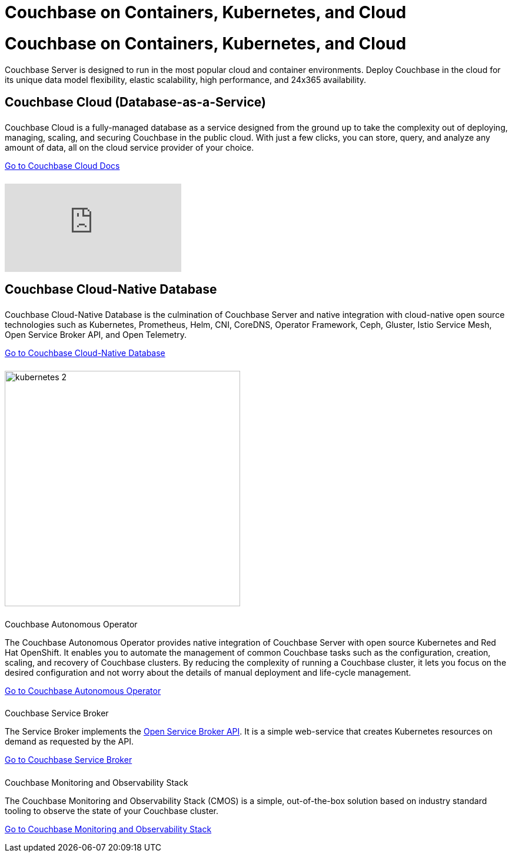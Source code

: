 = Couchbase on Containers, Kubernetes, and Cloud
:page-layout: landing-page-top-level-sdk
:page-role: tiles
:!sectids:

= Couchbase on Containers, Kubernetes, and Cloud

Couchbase Server is designed to run in the most popular cloud and container environments. Deploy Couchbase in the cloud for its unique data model flexibility, elastic scalability, high performance, and 24x365 availability. 
[]

== Couchbase Cloud (Database-as-a-Service)
++++
<div class="card-row two-column-row">
++++

[.column]
====== {empty}
.{empty}

[.content]
Couchbase Cloud is a fully-managed database as a service designed from the ground up to take the complexity out of deploying, managing, scaling, and securing Couchbase in the public cloud. With just a few clicks, you can store, query, and analyze any amount of data, all on the cloud service provider of your choice.
[]
xref:cloud::index.adoc[Go to Couchbase Cloud Docs]

[.column]
====== {empty}
[.media-left]
video::bNOq6OeMCr4[youtube]

++++
</div>
++++

== Couchbase Cloud-Native Database
++++
<div class="card-row two-column-row">
++++

[.column]
====== {empty}
.{empty}

[.content]
Couchbase Cloud-Native Database is the culmination of Couchbase Server and native integration with cloud-native open source technologies such as Kubernetes, Prometheus, Helm, CNI, CoreDNS, Operator Framework, Ceph, Gluster, Istio Service Mesh, Open Service Broker API, and Open Telemetry.
[]
xref:cloud-native-database::index.adoc[Go to Couchbase Cloud-Native Database]

[.column]
====== {empty}
[.media-left]
image::kubernetes_2.svg[,400]

++++
</div>
++++

// === Cloud-Native Technologies
++++
<div class="card-row two-column-row">
++++

[.column]
====== {empty}
.Couchbase Autonomous Operator

[.content]
The Couchbase Autonomous Operator provides native integration of Couchbase Server with open source Kubernetes and Red Hat OpenShift. It enables you to automate the management of common Couchbase tasks such as the configuration, creation, scaling, and recovery of Couchbase clusters. By reducing the complexity of running a Couchbase cluster, it lets you focus on the desired configuration and not worry about the details of manual deployment and life-cycle management.
[]
xref:operator::overview.adoc[Go to Couchbase Autonomous Operator]

[.column]
====== {empty}
.Couchbase Service Broker

[.content]
The Service Broker implements the https://www.openservicebrokerapi.org/[Open Service Broker API^]. It is a simple web-service that creates Kubernetes resources on demand as requested by the API.
[]
xref:service-broker::index.adoc[Go to Couchbase Service Broker]

[.column]
====== {empty}
.Couchbase Monitoring and Observability Stack

[.content]
The Couchbase Monitoring and Observability Stack (CMOS) is a simple, out-of-the-box solution based on industry standard tooling to observe the state of your Couchbase cluster.
[]
xref:cmos::index.adoc[Go to Couchbase Monitoring and Observability Stack]

++++
</div>
++++
